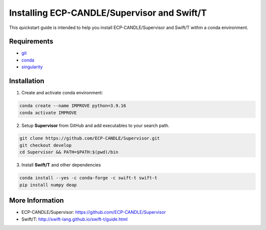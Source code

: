 Installing ECP-CANDLE/Supervisor and Swift/T
=================================
This quickstart guide is intended to help you install ECP-CANDLE/Supervisor and Swift/T within a conda environment. 

Requirements
______________

- `git <https://github.com>`_
- `conda <https://docs.conda.io/en/latest/>`_
- `singularity <https://apptainer.org>`_


Installation
_____________________

1. Create and activate conda environment:

.. code-block:: bash

    conda create --name IMPROVE python=3.9.16
    conda activate IMPROVE

2. Setup **Supervisor** from GitHub and add executables to your search path. 

.. code-block:: bash

    git clone https://github.com/ECP-CANDLE/Supervisor.git
    git checkout develop
    cd Supervisor && PATH=$PATH:$(pwd)/bin


3. Install **Swift/T** and other dependencies

.. code-block:: bash

    conda install --yes -c conda-forge -c swift-t swift-t
    pip install numpy deap


More Information
_____________________
- ECP-CANDLE/Supervisor: https://github.com/ECP-CANDLE/Supervisor
- Swift/T: http://swift-lang.github.io/swift-t/guide.html
